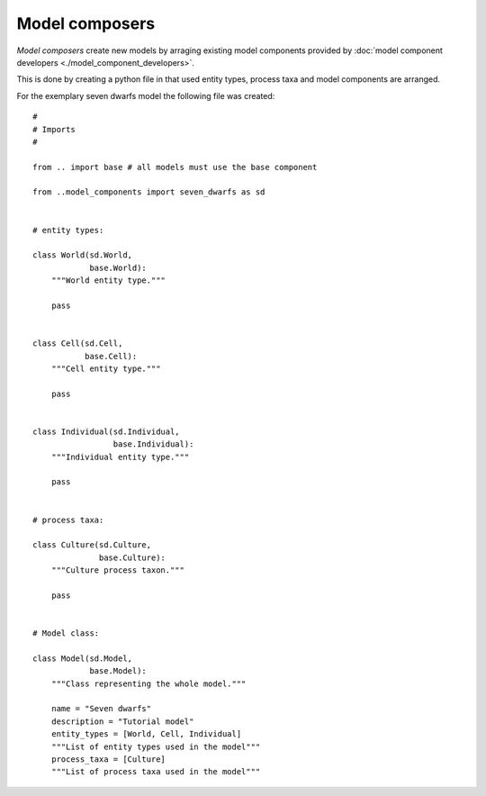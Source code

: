 Model composers
===============

*Model composers* create new models by arraging existing model components
provided by :doc:`model component developers <./model_component_developers>`.

This is done by creating a python file in that used entity types, process taxa
and model components are arranged.

For the exemplary seven dwarfs model the following file was created:


::

    #
    # Imports
    #

    from .. import base # all models must use the base component

    from ..model_components import seven_dwarfs as sd


    # entity types:

    class World(sd.World,
                base.World):
        """World entity type."""

        pass


    class Cell(sd.Cell,
               base.Cell):
        """Cell entity type."""

        pass


    class Individual(sd.Individual,
                     base.Individual):
        """Individual entity type."""

        pass


    # process taxa:

    class Culture(sd.Culture,
                  base.Culture):
        """Culture process taxon."""

        pass


    # Model class:

    class Model(sd.Model,
                base.Model):
        """Class representing the whole model."""

        name = "Seven dwarfs"
        description = "Tutorial model"
        entity_types = [World, Cell, Individual]
        """List of entity types used in the model"""
        process_taxa = [Culture]
        """List of process taxa used in the model"""

